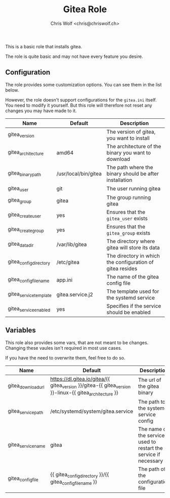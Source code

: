 #+title: Gitea Role
#+author: Chris Wolf <chris@chriswolf.ch>
This is a basic role that installs gitea.

The role is quite basic and may not have every feature you desire.

** Configuration
The role provides some customization options.
You can see them in the list below.

However, the role doesn't support configurations for the =gitea.ini= itself.
You need to modify it yourself.
But this role will therefore not reset any changes you may have made to it.

| Name                   | Default              | Description                                               |
|------------------------+----------------------+-----------------------------------------------------------|
| gitea_version          |                      | The version of gitea, you want to install                 |
| gitea_architecture     | amd64                | The architecture of the binary you want to download       |
| gitea_binary_path      | /usr/local/bin/gitea | The path where the binary should be after installation    |
| gitea_user             | git                  | The user running gitea                                    |
| gitea_group            | gitea                | The group running gitea                                   |
| gitea_create_user      | yes                  | Ensures that the =gitea_user= exists                      |
| gitea_create_group     | yes                  | Ensures that the =gitea_group= exists                     |
| gitea_data_dir         | /var/lib/gitea       | The directory where gitea will store its data             |
| gitea_config_directory | /etc/gitea           | The directory in which the configuration of gitea resides |
| gitea_config_filename  | app.ini              | The name of the gitea config file                         |
| gitea_service_template | gitea.service.j2     | The template used for the systemd service                 |
| gitea_service_enabled  | yes                  | Specifies if the service should be enabled                |

** Variables
This role also provides some vars, that are not meant to be changes.
Changing these vaules isn't required in most use cases.

If you have the need to overwrite them, feel free to do so.

| Name               | Default                                                                                                | Description                                                       |
|--------------------+--------------------------------------------------------------------------------------------------------+-------------------------------------------------------------------|
| gitea_download_url | https://dl.gitea.io/gitea/{{ gitea_version }}/gitea-{{ gitea_version }}-linux-{{ gitea_architecture }} | The url of the gitea binary                                       |
| gitea_service_path | /etc/systemd/system/gitea.service                                                                      | The path to the systemd service config                            |
| gitea_service_name | gitea                                                                                                  | The name of the service, used to restart the service if necessary |
| gitea_config_file  | {{ gitea_config_directory }}/{{ gitea_config_filename }}                                               | The path of the configuration file                                |
